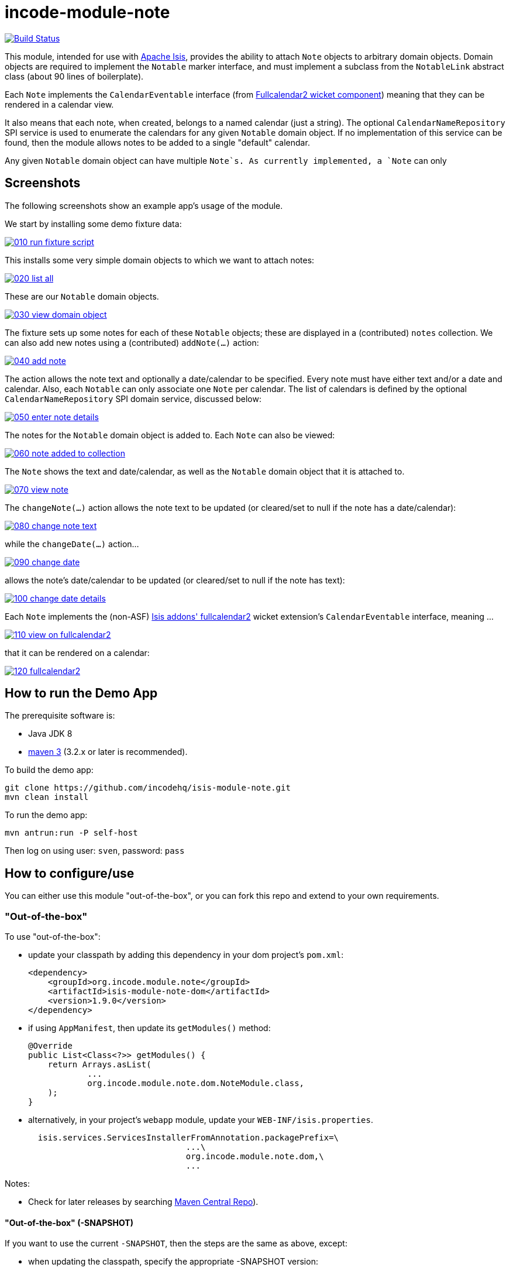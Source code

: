 = incode-module-note
:_imagesdir: ./

image:https://travis-ci.org/isisaddons/isis-module-event.png?branch=master[Build Status,link=https://travis-ci.org/isisaddons/isis-module-event]

This module, intended for use with link:http://isis.apache.org[Apache Isis], provides the ability to attach `Note`
objects to arbitrary domain objects.  Domain objects are required to implement the `Notable` marker interface, and must implement a subclass from the `NotableLink` abstract class (about 90 lines of boilerplate).

Each `Note` implements the `CalendarEventable` interface (from link:http://github.com/isisaddons/isis-wicket-fullcalendar2[Fullcalendar2 wicket component]) meaning that they can be rendered in a calendar view.

It also means that each note, when created, belongs to a named calendar (just a string).  The optional `CalendarNameRepository` SPI service is used to enumerate the calendars for any given `Notable` domain object.  If no implementation of this service can be found, then the module allows notes to be added to a single "default" calendar.

Any given `Notable` domain object can have multiple `Note`s.  As currently implemented, a `Note` can only




== Screenshots

The following screenshots show an example app's usage of the module.

We start by installing some demo fixture data:

image::https://raw.githubusercontent.com/incodehq/incode-module-note/master/images/010-run-fixture-script.png[link="https://raw.githubusercontent.com/incodehq/incode-module-note/master/images/010-run-fixture-script.png"]

This installs some very simple domain objects to which we want to attach notes:

image::https://raw.githubusercontent.com/incodehq/incode-module-note/master/images/020-list-all.png[link="https://raw.githubusercontent.com/incodehq/incode-module-note/master/images/020-list-all.png"]

These are our `Notable` domain objects.

image::https://raw.githubusercontent.com/incodehq/incode-module-note/master/images/030-view-domain-object.png[link="https://raw.githubusercontent.com/incodehq/incode-module-note/master/images/030-view-domain-object.png"]

The fixture sets up some notes for each of these `Notable` objects; these are displayed in a (contributed) `notes` collection.  We can also add new notes using a (contributed) `addNote(...)` action:

image::https://raw.githubusercontent.com/incodehq/incode-module-note/master/images/040-add-note.png[link="https://raw.githubusercontent.com/incodehq/incode-module-note/master/images/040-add-note.png"]

The action allows the note text and optionally a date/calendar to be specified.  Every note must have either text and/or a date and calendar.  Also, each `Notable` can only associate one `Note` per calendar.  The list of calendars is defined by the optional `CalendarNameRepository` SPI domain service, discussed below:

image::https://raw.githubusercontent.com/incodehq/incode-module-note/master/images/050-enter-note-details.png[link="https://raw.githubusercontent.com/incodehq/incode-module-note/master/images/050-enter-note-details.png"]

The notes for the `Notable` domain object is added to.  Each `Note` can also be viewed:

image::https://raw.githubusercontent.com/incodehq/incode-module-note/master/images/060-note-added-to-collection.png[link="https://raw.githubusercontent.com/incodehq/incode-module-note/master/images/060-note-added-to-collection.png"]

The `Note` shows the text and date/calendar, as well as the `Notable` domain object that it is attached to.

image::https://raw.githubusercontent.com/incodehq/incode-module-note/master/images/070-view-note.png[link="https://raw.githubusercontent.com/incodehq/incode-module-note/master/images/070-view-note.png"]

The `changeNote(...)` action allows the note text to be updated (or cleared/set to null if the note has a date/calendar):

image::https://raw.githubusercontent.com/incodehq/incode-module-note/master/images/080-change-note-text.png[link="https://raw.githubusercontent.com/incodehq/incode-module-note/master/images/080-change-note-text.png"]

while the `changeDate(...)` action...

image::https://raw.githubusercontent.com/incodehq/incode-module-note/master/images/090-change-date.png[link="https://raw.githubusercontent.com/incodehq/incode-module-note/master/images/090-change-date.png"]

allows the note's date/calendar to be updated (or cleared/set to null if the note has text):

image::https://raw.githubusercontent.com/incodehq/incode-module-note/master/images/100-change-date-details.png[link="https://raw.githubusercontent.com/incodehq/incode-module-note/master/images/100-change-date-details.png"]

Each `Note` implements the (non-ASF) http://github.com/isisaddons/isis-wicket-fullcalendar2[Isis addons' fullcalendar2] wicket extension's `CalendarEventable` interface, meaning ...

image::https://raw.githubusercontent.com/incodehq/incode-module-note/master/images/110-view-on-fullcalendar2.png[link="https://raw.githubusercontent.com/incodehq/incode-module-note/master/images/110-view-on-fullcalendar2.png"]

that it can be rendered on a calendar:

image::https://raw.githubusercontent.com/incodehq/incode-module-note/master/images/120-fullcalendar2.png[link="https://raw.githubusercontent.com/incodehq/incode-module-note/master/images/120-fullcalendar2.png"]




== How to run the Demo App

The prerequisite software is:

* Java JDK 8
* http://maven.apache.org[maven 3] (3.2.x or later is recommended).

To build the demo app:

[source]
----
git clone https://github.com/incodehq/isis-module-note.git
mvn clean install
----

To run the demo app:

[source]
----
mvn antrun:run -P self-host
----

Then log on using user: `sven`, password: `pass`


== How to configure/use

You can either use this module "out-of-the-box", or you can fork this repo and extend to your own requirements. 

=== "Out-of-the-box"

To use "out-of-the-box":

* update your classpath by adding this dependency in your dom project's `pom.xml`: +
+
[source,xml]
----
<dependency>
    <groupId>org.incode.module.note</groupId>
    <artifactId>isis-module-note-dom</artifactId>
    <version>1.9.0</version>
</dependency>
----

* if using `AppManifest`, then update its `getModules()` method:

    @Override
    public List<Class<?>> getModules() {
        return Arrays.asList(
                ...
                org.incode.module.note.dom.NoteModule.class,
        );
    }


* alternatively, in your project's `webapp` module, update your `WEB-INF/isis.properties`. +
+
[source,xml]
----
  isis.services.ServicesInstallerFromAnnotation.packagePrefix=\
                                ...\
                                org.incode.module.note.dom,\
                                ...
----



Notes:

* Check for later releases by searching http://search.maven.org/#search|ga|1|incode-module-note-dom[Maven Central Repo]).


==== "Out-of-the-box" (-SNAPSHOT)

If you want to use the current `-SNAPSHOT`, then the steps are the same as above, except:

* when updating the classpath, specify the appropriate -SNAPSHOT version:

[source,xml]
----
<version>1.10.0-SNAPSHOT</version>
----

* add the repository definition to pick up the most recent snapshot (we use the Cloudbees continuous integration service).  We suggest defining the repository in a `<profile>`:

[source,xml]
----
<profile>
    <id>cloudbees-snapshots</id>
    <activation>
        <activeByDefault>true</activeByDefault>
    </activation>
    <repositories>
        <repository>
            <id>snapshots-repo<;/id>
            <url>http://repository-estatio.forge.cloudbees.com/snapshot/</url>
            <releases>
                <enabled>false>/enabled>
            </releases>
            <snapshots>
                <enabled>true</enabled>
            </snapshots>
        </repository>
    </repositories>
</profile>
----


=== For each domain object...

For each domain object that you want to be able to attach notes, you need to implement the `Notable` marker interface and implement a subsclass of `NotableLink` to hold a type-safe reference back to the domain object.

For each such `Notable` domain object, the module will then:

* contribute the `notes` collection, and

* contribute the `addNote(...)` and `removeNote(...)` actions.

Other than implementing the marker interface, the `Notable` domain object will be completely decoupled from the rest of the note module.

In detail:

* have the domain object implement the `Notable` interface: +
+
For example, in the demo app the `NoteDemoObject` implements this interface: +
+
[source,java]
----
public class NoteDemoObject implements Notable {
    ...
}
----
+
This is a marker interface only (no methods need be implemented); it is used only so that Apache Isis knows where to contribute the collections and actions.

* subclass the `NotableLink` abstract class and also implement a domain event subscriber to correctly instantiate
the subclass. +
+
For example, in the demo app the `NotableLinkForDemoObject` implements both of these responsibilities: +
+
[source,java]
----
@javax.jdo.annotations.PersistenceCapable(
        identityType= IdentityType.DATASTORE,
        schema="notedemo")
@javax.jdo.annotations.Inheritance(strategy = InheritanceStrategy.NEW_TABLE)
@DomainObject(
        objectType = "notedemo.NotableLinkForDemoObject"
)
public class NotableLinkForDemoObject extends NotableLink {                     // <1>

    @DomainService(nature = NatureOfService.DOMAIN)
    public static class InstantiationSubscriber extends AbstractSubscriber {    // <2>
        @Programmatic
        @Subscribe
        public void on(final InstantiateEvent ev) {
            if(ev.getPolymorphicReference() instanceof NoteDemoObject) {
                ev.setSubtype(NotableLinkForDemoObject.class);
            }
        }
    }

    @Override
    public void setPolymorphicReference(final Notable polymorphicReference) {   // <3>
        super.setPolymorphicReference(polymorphicReference);
        setDemoObject((NoteDemoObject) polymorphicReference);
    }

    private NoteDemoObject demoObject;
    @Column(
            allowsNull = "false",
            name = "demoObjectId"
    )
    public NoteDemoObject getDemoObject() {                                     // <4>
        return demoObject;
    }
    public void setDemoObject(final NoteDemoObject demoObject) {
        this.demoObject = demoObject;
    }

    @javax.inject.Inject
    private NoteRepository noteRepository;
}
----
<1> extend from `NotableLink`
<2> implementation of a domain event subscriber that tells the `incode-module-note` which subclass of `NotableLink` to instantiate to handle the polymorphic link between `Note` and the `Notable`.
<3> override the inherited `setPolymorphicReference(...)` method to allow the type-safe reference property to the `Notable` (in this case `NoteDemoObject`) to be set
<4> the type-safe reference property to the `Notable` (in this case `NoteDemoObject`).  In the RDBMS this will correspond to a regular foreign key with referential integrity constraints correctly applied.




=== SPI

The `CalendarNameRepository` interface can optionally be implemented to specify the available calendars for each `Notable` domain object.

For example, in the demo app this is implemented as:

[source,java]
----
@DomainService(nature = NatureOfService.DOMAIN)
public class CalendarNameRepositoryForDemo implements CalendarNameRepository {
    private final Map<Class<?>, List<String>> namesByClass = Maps.newHashMap();
    public CalendarNameRepositoryForDemo() {
        setCalendarNames(NoteDemoObject.class, "BLUE", "GREEN", "RED");
    }
    @Programmatic
    public void setCalendarNames(final Class<?> cls, final String... names) {
        namesByClass.put(cls, Lists.newArrayList(names));
    }
    @Override
    public Collection<String> calendarNamesFor(final Object notable) {
        return namesByClass.get(notable.getClass());
    }
}
----

If no implementation of this interface can be found, then the module provides a single "default" calendar for all `Notable` domain objects.



== Other Services

The module provides the following domain services for querying notes:

* `NoteRepository` +
+
To search for notes by `Notable` or in general within a date range

* `NotableLinkRepository` +
+
To search for `NotableLink`s, ie the tuple that links a `Note` with an arbitrary `Notable` domain object.  This repository is likely to be less useful than `NoteRepository`, but is crucial to the internal workings of the `incode-module-note` module.



== Known issues

None at this time.

== Change Log

* `1.9.0` - released against Isis 1.9.0.



== Forking the repo

If instead you want to extend this module's functionality, then we recommend that you fork this repo.  The repo is
structured as follows:

* `pom.xml` - parent pom
* `app` - the demo webapp's `AppManifest`
* `dom` - the module implementation, depends on Isis applib
* `fixture` - fixtures, holding a sample domain objects and fixture scripts; depends on `dom`
* `integtests` - integration tests for the module; depends on `fixture`
* `webapp` - demo webapp (see above screenshots); depends on `dom` and `fixture`

Only the `dom` project is released to Maven Central Repo.  The versions of the other modules are purposely left at
`0.0.1-SNAPSHOT` because they are not intended to be released.



== Legal Stuff

=== License

[source]
----
Copyright 2015 Dan Haywood

Licensed under the Apache License, Version 2.0 (the
"License"); you may not use this file except in compliance
with the License.  You may obtain a copy of the License at

    http://www.apache.org/licenses/LICENSE-2.0

Unless required by applicable law or agreed to in writing,
software distributed under the License is distributed on an
"AS IS" BASIS, WITHOUT WARRANTIES OR CONDITIONS OF ANY
KIND, either express or implied.  See the License for the
specific language governing permissions and limitations
under the License.
----

=== Dependencies

Depends upon:

* http://github.com/isisaddons/isis-module-poly[Isis addons' poly] module
* http://github.com/isisaddons/isis-wicket-fullcalendar2[Isis addons' fullcalendar2] wicket extension

both released under Apache v2 license.


=== Icons

The icon for the `Note` entity is provided by https://icons8.com/[Icons8].


==  Maven deploy notes

Only the `dom` module is deployed, and is done so using Sonatype's OSS support (see
http://central.sonatype.org/pages/apache-maven.html[user guide]).

=== Release to Sonatype's Snapshot Repo

To deploy a snapshot, use:

[source]
----
pushd dom
mvn clean deploy
popd
----

The artifacts should be available in Sonatype's
https://oss.sonatype.org/content/repositories/snapshots[Snapshot Repo].



=== Release to Maven Central

The `release.sh` script automates the release process. It performs the following:

* performs a sanity check (`mvn clean install -o`) that everything builds ok
* bumps the `pom.xml` to a specified release version, and tag
* performs a double check (`mvn clean install -o`) that everything still builds ok
* releases the code using `mvn clean deploy`
* bumps the `pom.xml` to a specified release version

For example:

[source]
----
sh release.sh 1.9.0 \
              1.10.0-SNAPSHOT \
              dan@haywood-associates.co.uk \
              "this is not really my passphrase"
----

where
* `$1` is the release version
* `$2` is the snapshot version
* `$3` is the email of the secret key (`~/.gnupg/secring.gpg`) to use for signing
* `$4` is the corresponding passphrase for that secret key.

Other ways of specifying the key and passphrase are available, see the `pgp-maven-plugin`'s
http://kohsuke.org/pgp-maven-plugin/secretkey.html[documentation]).

If the script completes successfully, then push changes:

[source]
----
git push origin master
git push origin 1.10.0
----

If the script fails to complete, then identify the cause, perform a `git reset --hard` to start over and fix the issue
before trying again.  Note that in the `dom`'s `pom.xml` the `nexus-staging-maven-plugin` has the 
`autoReleaseAfterClose` setting set to `true` (to automatically stage, close and the release the repo).  You may want
to set this to `false` if debugging an issue.

According to Sonatype's guide, it takes about 10 minutes to sync, but up to 2 hours to update http://search.maven.org[search].




